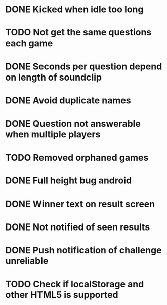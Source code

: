 * DONE Kicked when idle too long
  CLOSED: [2013-12-06 Fri 12:00]
* TODO Not get the same questions each game
* DONE Seconds per question depend on length of soundclip
  CLOSED: [2014-01-06 Mon 11:25]
* DONE Avoid duplicate names
  CLOSED: [2014-03-13 Thu 10:52]
* DONE Question not answerable when multiple players
  CLOSED: [2014-03-18 Tue 12:58]
* TODO Removed orphaned games
* DONE Full height bug android
  CLOSED: [2014-03-20 Thu 11:17]
* DONE Winner text on result screen
  CLOSED: [2014-03-20 Thu 11:37]
* DONE Not notified of seen results
  CLOSED: [2014-03-20 Thu 12:41]
* DONE Push notification of challenge unreliable
  CLOSED: [2014-04-08 Tue 14:42]
* TODO Check if localStorage and other HTML5 is supported
